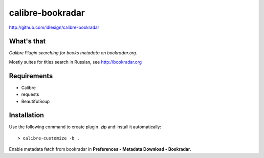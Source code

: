 calibre-bookradar
=================
http://github.com/idlesign/calibre-bookradar


What's that
-----------

*Calibre Plugin searching for books metadata on bookradar.org.*

Mostly suites for titles search in Russian, see http://bookradar.org


Requirements
------------

* Calibre
* requests
* BeautifulSoup


Installation
------------

Use the following command to create plugin .zip and install it automatically::

    > calibre-customize -b .


Enable metadata fetch from bookradar in **Preferences - Metadata Download - Bookradar**.

